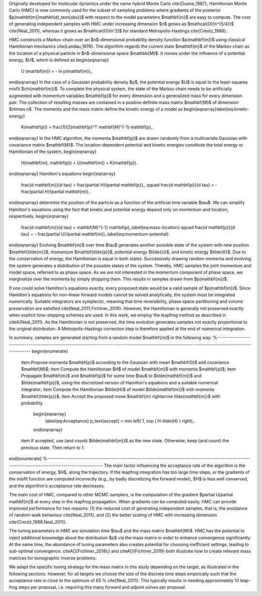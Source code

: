 
Originally developed for molecular dynamics under the name hybrid Monte Carlo \cite{Duane_1987}, Hamiltonian Monte Carlo (HMC) is now commonly used for the subset of sampling problems where gradients of the posterior $p(\mathbf{m}|\mathbf{d}_\text{obs})$ with respect to the model parameters $\mathbf{m}$ are easy to compute. The cost of generating independent samples with HMC under increasing dimension $n$ grows as $\mathcal{O}(n^{5/4})$ \cite{Neal_2011}, whereas it grows as $\mathcal{O}(n^2)$ for  standard Metropolis-Hastings \cite{Creutz_1988}.

HMC constructs a Markov chain over an $n$-dimensional probability density function $p(\mathbf{m})$ using classical Hamiltonian mechanics \cite{Landau_1976}. The algorithm regards the current state $\mathbf{m}$ of the Markov chain as the location of a physical particle in $n$-dimensional space $\mathbb{M}$. It moves under the influence of a potential energy, $U$, which is defined as
\begin{eqnarray}
	U (\mathbf{m}) = - \ln p(\mathbf{m})\,.
\end{eqnarray}
In the case of a Gaussian probability density $p$, the potential energy $U$ is equal to the least-squares misfit $\chi(\mathbf{m})$. To complete the physical system, the state of the Markov chain needs to be artificially augmented with momentum variables $\mathbf{p}$ for every dimension and a generalized mass for every dimension pair.
The collection of resulting masses are contained in a positive definite mass matrix $\mathbf{M}$ of dimension $n\times n$. The momenta and the mass matrix define the kinetic energy of a model as
\begin{eqnarray}\label{eq:kinetic-energy}
	K(\mathbf{p}) = \frac{1}{2}\mathbf{p}^T \mathbf{M}^{-1} \mathbf{p}\,.
\end{eqnarray}
In the HMC algorithm, the momenta $\mathbf{p}$ are drawn randomly from a multivariate Gaussian with covariance matrix $\mathbf{M}$. The location-dependent potential and kinetic energies constitute the total energy or Hamiltonian of the system,
\begin{eqnarray}
	H(\mathbf{m}, \mathbf{p}) = U(\mathbf{m}) + K(\mathbf{p}).
\end{eqnarray}
Hamilton's equations
\begin{eqnarray}
	\frac{d \mathbf{m}}{d \tau}  =  \frac{\partial H}{\partial \mathbf{p}}\,, \qquad
	\frac{d \mathbf{p}}{d \tau}  =  - \frac{\partial H}{\partial \mathbf{m}}\,.
\end{eqnarray}
determine the position of the particle as a function of the artificial time variable $\tau$. We can simplify Hamilton's equations using the fact that kinetic and potential energy depend only on momentum and location, respectively,
\begin{eqnarray}
	\frac{d \mathbf{m}}{d \tau}  =  \mathbf{M}^{-1} \mathbf{p}\,,\label{eq:mass-location} \qquad
	\frac{d \mathbf{p}}{d \tau}  =  - \frac{\partial U}{\partial \mathbf{m}}\,.\label{eq:momentum-potential}
\end{eqnarray}
Evolving $\mathbf{m}$ over time $\tau$ generates another possible state of the system with new position $\mathbf{\tilde{m}}$, momentum $\mathbf{\tilde{p}}$, potential energy $\tilde{U}$, and kinetic energy $\tilde{K}$. Due to the conservation of energy, the Hamiltonian is equal in both states. Successively drawing random momenta and evolving the system generates a distribution of the possible states of the system. Thereby, HMC samples the joint momentum and model space, referred to as phase space. As we are not interested in the momentum component of phase space, we marginalize over the momenta by simply dropping them. This results in samples drawn from $p(\mathbf{m})$.

If one could solve Hamilton's equations exactly, every proposed state would be a valid sample of $p(\mathbf{m})$. Since Hamilton's equations for non-linear forward models cannot be solved analytically, the system must be integrated numerically. Suitable integrators are symplectic, meaning that time reversibility, phase space partitioning and volume preservation are satisfied \cite{Neal_2011,Fichtner_2019}. However, the Hamiltonian is generally not preserved exactly when explicit time-stepping schemes are used. In this work, we employ the leapfrog method as described in \citeA{Neal_2011}. As the Hamiltonian is not preserved, the time evolution generates samples not exactly proportional to the original distribution. A Metropolis-Hastings correction step is therefore applied at the end of numerical integration.

In summary, samples are generated starting from a random model $\mathbf{m}$ in the following way:
%--------------------------------------------------------------------------------------------------------------------------------------------------------
\begin{enumerate}
	\item Propose momenta $\mathbf{p}$ according to the Gaussian with mean $\mathbf{0}$ and covariance $\mathbf{M}$;
	\item Compute the Hamiltonian $H$ of model $\mathbf{m}$ with momenta $\mathbf{p}$;
	\item Propagate $\mathbf{m}$ and $\mathbf{p}$ for some time $\tau$ to $\tilde{\mathbf{m}}$ and $\tilde{\mathbf{p}}$, using the discretized version of Hamilton's equations and a suitable numerical integrator;
	\item Compute the Hamiltonian $\tilde{H}$ of model $\tilde{\mathbf{m}}$ with momenta $\mathbf{\tilde{p}}$;
	\item Accept the proposed move $\mathbf{m} \rightarrow \tilde{\mathbf{m}}$ with probability
	      \begin{eqnarray}
		      \label{eq:Acceptance}
		      p_\text{accept} = \min \left( 1, \exp ( H-\tilde{H} ) \right)\,.
	      \end{eqnarray}
	\item If accepted, use (and count) $\tilde{\mathbf{m}}$ as the new state. Otherwise, keep (and count) the previous state. Then return to 1.
\end{enumerate}
%--------------------------------------------------------------------------------------------------------------------------------------------------------
The main factor influencing the acceptance rate of the algorithm is the conservation of energy, $H$, along the trajectory.
If the leapfrog integration has too large time steps, or the gradients of the misfit function are computed incorrectly (e.g., by badly discretizing the forward model), $H$ is less well conserved, and the algorithm's acceptance rate decreases.

The main cost of HMC, compared to other MCMC samplers, is the computation of the gradient $\partial U/\partial \mathbf{m}$ at every step in the leapfrog propagation. When gradients can be computed easily, HMC can provide improved performance for two reasons: (1) the reduced cost of generating independent samples, that is, the avoidance of random-walk behaviour \cite{Neal_2011}, and (2) the better scaling of HMC with increasing dimension \cite{Creutz_1988,Neal_2011}.

The tuning parameters in HMC are simulation time $\tau$ and the mass matrix $\mathbf{M}$. HMC has the potential to inject additional knowledge about the distribution $p$ via the mass matrix in order to enhance convergence significantly. At the same time, the abundance of tuning parameters also creates potential for choosing inefficient settings, leading to sub-optimal convergence. \citeA[]{Fichtner_2018c} and \citeA[]{Fichtner_2019} both illustrate how to create relevant mass matrices for tomographic inverse problems.

We adapt the specific tuning strategy for the mass matrix in this study depending on the target, as illustrated in the following  sections. However, for all targets we choose the size of the discrete time steps empirically such that the acceptance rate is close to the optimum of 65 \% \cite{Neal_2011}. This typically results in needing approximately 10 leap-frog steps per proposal, i.e. requiring this many forward and adjoint solves per proposal.
